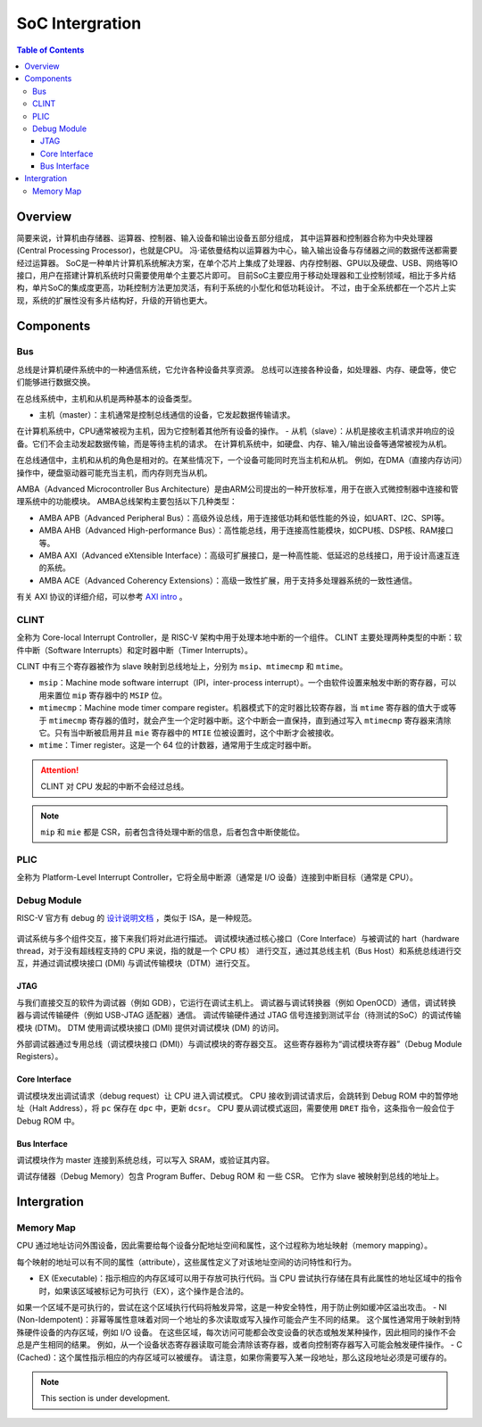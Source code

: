 SoC Intergration
=======

.. contents:: Table of Contents


Overview
--------------

简要来说，计算机由存储器、运算器、控制器、输入设备和输出设备五部分组成， 其中运算器和控制器合称为中央处理器 (Central Processing Processor)，也就是CPU。 
冯·诺依曼结构以运算器为中心，输入输出设备与存储器之间的数据传送都需要经过运算器。
SoC是一种单片计算机系统解决方案，在单个芯片上集成了处理器、内存控制器、GPU以及硬盘、USB、网络等IO接口，用户在搭建计算机系统时只需要使用单个主要芯片即可。 
目前SoC主要应用于移动处理器和工业控制领域，相比于多片结构，单片SoC的集成度更高，功耗控制方法更加灵活，有利于系统的小型化和低功耗设计。 
不过，由于全系统都在一个芯片上实现，系统的扩展性没有多片结构好，升级的开销也更大。


Components
--------------

Bus
^^^^^^^^^^^

总线是计算机硬件系统中的一种通信系统，它允许各种设备共享资源。
总线可以连接各种设备，如处理器、内存、硬盘等，使它们能够进行数据交换。

在总线系统中，主机和从机是两种基本的设备类型。

- 主机（master）：主机通常是控制总线通信的设备，它发起数据传输请求。
在计算机系统中，CPU通常被视为主机，因为它控制着其他所有设备的操作。
- 从机（slave）：从机是接收主机请求并响应的设备。它们不会主动发起数据传输，而是等待主机的请求。
在计算机系统中，如硬盘、内存、输入/输出设备等通常被视为从机。

在总线通信中，主机和从机的角色是相对的。在某些情况下，一个设备可能同时充当主机和从机。
例如，在DMA（直接内存访问）操作中，硬盘驱动器可能充当主机，而内存则充当从机。

AMBA（Advanced Microcontroller Bus Architecture）是由ARM公司提出的一种开放标准，用于在嵌入式微控制器中连接和管理系统中的功能模块。
AMBA总线架构主要包括以下几种类型：

- AMBA APB（Advanced Peripheral Bus）：高级外设总线，用于连接低功耗和低性能的外设，如UART、I2C、SPI等。
- AMBA AHB（Advanced High-performance Bus）：高性能总线，用于连接高性能模块，如CPU核、DSP核、RAM接口等。
- AMBA AXI（Advanced eXtensible Interface）：高级可扩展接口，是一种高性能、低延迟的总线接口，用于设计高速互连的系统。
- AMBA ACE（Advanced Coherency Extensions）：高级一致性扩展，用于支持多处理器系统的一致性通信。

有关 AXI 协议的详细介绍，可以参考 `AXI intro <https://siris-limx.github.io/useful-utility-tutorial/AXI/>`__ 。

CLINT
^^^^^^^^^^^^^^^

全称为 Core-local Interrupt Controller，是 RISC-V 架构中用于处理本地中断的一个组件。
CLINT 主要处理两种类型的中断：软件中断（Software Interrupts）和定时器中断（Timer Interrupts）。

CLINT 中有三个寄存器被作为 slave 映射到总线地址上，分别为 ``msip``、``mtimecmp`` 和 ``mtime``。

- ``msip``：Machine mode software interrupt（IPI，inter-process interrupt）。一个由软件设置来触发中断的寄存器，可以用来置位 ``mip`` 寄存器中的 ``MSIP`` 位。
- ``mtimecmp``：Machine mode timer compare register。机器模式下的定时器比较寄存器，当 ``mtime`` 寄存器的值大于或等于 ``mtimecmp`` 寄存器的值时，就会产生一个定时器中断。这个中断会一直保持，直到通过写入 ``mtimecmp`` 寄存器来清除它。只有当中断被启用并且 ``mie`` 寄存器中的 ``MTIE`` 位被设置时，这个中断才会被接收。
- ``mtime``：Timer register。这是一个 64 位的计数器，通常用于生成定时器中断。

.. attention::

   CLINT 对 CPU 发起的中断不会经过总线。

.. note::

   ``mip`` 和 ``mie`` 都是 CSR，前者包含待处理中断的信息，后者包含中断使能位。

PLIC
^^^^^^^^^^^^^^^^

全称为 Platform-Level Interrupt Controller，它将全局中断源（通常是 I/O 设备）连接到中断目标（通常是 CPU）。

Debug Module
^^^^^^^^^^^^^^^

RISC-V 官方有 debug 的 `设计说明文档 <https://riscv.org/wp-content/uploads/2019/03/riscv-debug-release.pdf>`__ ，类似于 ISA，是一种规范。

.. figure:: ../img/debugsys_schematic.svg
   :align: center

调试系统与多个组件交互，接下来我们将对此进行描述。
调试模块通过核心接口（Core Interface）与被调试的 hart（hardware thread，对于没有超线程支持的 CPU 来说，指的就是一个 CPU 核） 进行交互，通过其总线主机（Bus Host）和系统总线进行交互，并通过调试模块接口 (DMI) 与调试传输模块（DTM）进行交互。

JTAG
***************

与我们直接交互的软件为调试器（例如 GDB），它运行在调试主机上。
调试器与调试转换器（例如 OpenOCD）通信，调试转换器与调试传输硬件（例如 USB-JTAG 适配器）通信。
调试传输硬件通过 JTAG 信号连接到测试平台（待测试的SoC）的调试传输模块 (DTM)。
DTM 使用调试模块接口 (DMI) 提供对调试模块 (DM) 的访问。

外部调试器通过专用总线（调试模块接口 (DMI)）与调试模块的寄存器交互。
这些寄存器称为“调试模块寄存器”（Debug Module Registers）。


Core Interface
********************

调试模块发出调试请求（debug request）让 CPU 进入调试模式。
CPU 接收到调试请求后，会跳转到 Debug ROM 中的暂停地址（Halt Address），将 ``pc`` 保存在 ``dpc`` 中，更新 ``dcsr``。
CPU 要从调试模式返回，需要使用 ``DRET`` 指令，这条指令一般会位于 Debug ROM 中。

Bus Interface
********************

调试模块作为 master 连接到系统总线，可以写入 SRAM，或验证其内容。

调试存储器（Debug Memory）包含 Program Buffer、Debug ROM 和 一些 CSR。
它作为 slave 被映射到总线的地址上。


Intergration
--------------

Memory Map
^^^^^^^^^^^^

CPU 通过地址访问外围设备，因此需要给每个设备分配地址空间和属性，这个过程称为地址映射（memory mapping）。


每个映射的地址可以有不同的属性（attribute），这些属性定义了对该地址空间的访问特性和行为。

- EX (Executable)：指示相应的内存区域可以用于存放可执行代码。当 CPU 尝试执行存储在具有此属性的地址区域中的指令时，如果该区域被标记为可执行（EX），这个操作是合法的。
如果一个区域不是可执行的，尝试在这个区域执行代码将触发异常，这是一种安全特性，用于防止例如缓冲区溢出攻击。
- NI (Non-Idempotent)：非幂等属性意味着对同一个地址的多次读取或写入操作可能会产生不同的结果。
这个属性通常用于映射到特殊硬件设备的内存区域，例如 I/O 设备。
在这些区域，每次访问可能都会改变设备的状态或触发某种操作，因此相同的操作不会总是产生相同的结果。
例如，从一个设备状态寄存器读取可能会清除该寄存器，或者向控制寄存器写入可能会触发硬件操作。
- C (Cached)：这个属性指示相应的内存区域可以被缓存。
请注意，如果你需要写入某一段地址，那么这段地址必须是可缓存的。


.. note::

   This section is under development.
